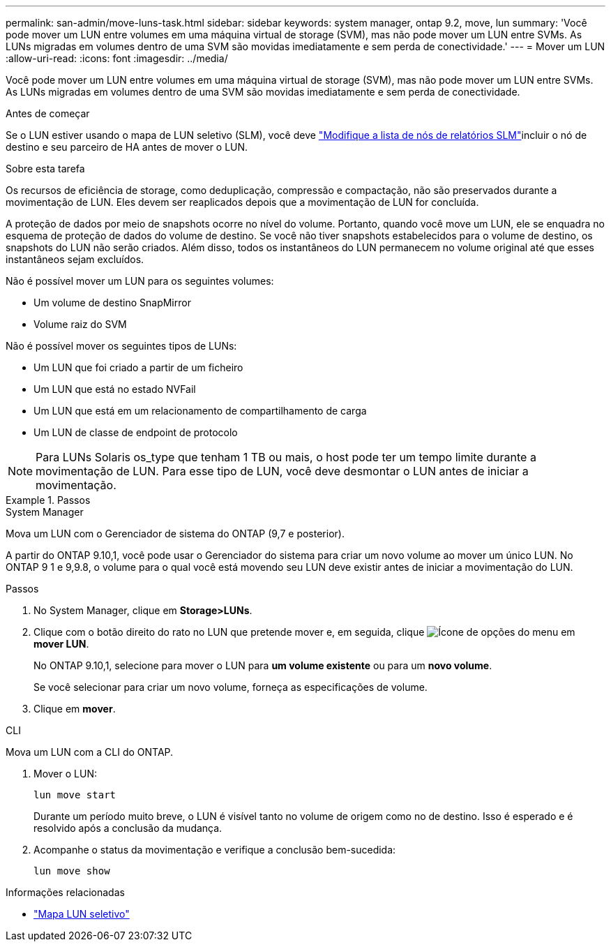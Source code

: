 ---
permalink: san-admin/move-luns-task.html 
sidebar: sidebar 
keywords: system manager, ontap 9.2, move, lun 
summary: 'Você pode mover um LUN entre volumes em uma máquina virtual de storage (SVM), mas não pode mover um LUN entre SVMs. As LUNs migradas em volumes dentro de uma SVM são movidas imediatamente e sem perda de conectividade.' 
---
= Mover um LUN
:allow-uri-read: 
:icons: font
:imagesdir: ../media/


[role="lead"]
Você pode mover um LUN entre volumes em uma máquina virtual de storage (SVM), mas não pode mover um LUN entre SVMs. As LUNs migradas em volumes dentro de uma SVM são movidas imediatamente e sem perda de conectividade.

.Antes de começar
Se o LUN estiver usando o mapa de LUN seletivo (SLM), você deve link:modify-slm-reporting-nodes-task.html["Modifique a lista de nós de relatórios SLM"]incluir o nó de destino e seu parceiro de HA antes de mover o LUN.

.Sobre esta tarefa
Os recursos de eficiência de storage, como deduplicação, compressão e compactação, não são preservados durante a movimentação de LUN. Eles devem ser reaplicados depois que a movimentação de LUN for concluída.

A proteção de dados por meio de snapshots ocorre no nível do volume. Portanto, quando você move um LUN, ele se enquadra no esquema de proteção de dados do volume de destino. Se você não tiver snapshots estabelecidos para o volume de destino, os snapshots do LUN não serão criados. Além disso, todos os instantâneos do LUN permanecem no volume original até que esses instantâneos sejam excluídos.

Não é possível mover um LUN para os seguintes volumes:

* Um volume de destino SnapMirror
* Volume raiz do SVM


Não é possível mover os seguintes tipos de LUNs:

* Um LUN que foi criado a partir de um ficheiro
* Um LUN que está no estado NVFail
* Um LUN que está em um relacionamento de compartilhamento de carga
* Um LUN de classe de endpoint de protocolo


[NOTE]
====
Para LUNs Solaris os_type que tenham 1 TB ou mais, o host pode ter um tempo limite durante a movimentação de LUN. Para esse tipo de LUN, você deve desmontar o LUN antes de iniciar a movimentação.

====
.Passos
[role="tabbed-block"]
====
.System Manager
--
Mova um LUN com o Gerenciador de sistema do ONTAP (9,7 e posterior).

A partir do ONTAP 9.10,1, você pode usar o Gerenciador do sistema para criar um novo volume ao mover um único LUN. No ONTAP 9 1 e 9,9.8, o volume para o qual você está movendo seu LUN deve existir antes de iniciar a movimentação do LUN.

Passos

. No System Manager, clique em *Storage>LUNs*.
. Clique com o botão direito do rato no LUN que pretende mover e, em seguida, clique image:icon_kabob.gif["Ícone de opções do menu"] em *mover LUN*.
+
No ONTAP 9.10,1, selecione para mover o LUN para *um volume existente* ou para um *novo volume*.

+
Se você selecionar para criar um novo volume, forneça as especificações de volume.

. Clique em *mover*.


--
.CLI
--
Mova um LUN com a CLI do ONTAP.

. Mover o LUN:
+
[source, cli]
----
lun move start
----
+
Durante um período muito breve, o LUN é visível tanto no volume de origem como no de destino. Isso é esperado e é resolvido após a conclusão da mudança.

. Acompanhe o status da movimentação e verifique a conclusão bem-sucedida:
+
[source, cli]
----
lun move show
----


--
====
.Informações relacionadas
* link:selective-lun-map-concept.html["Mapa LUN seletivo"]

